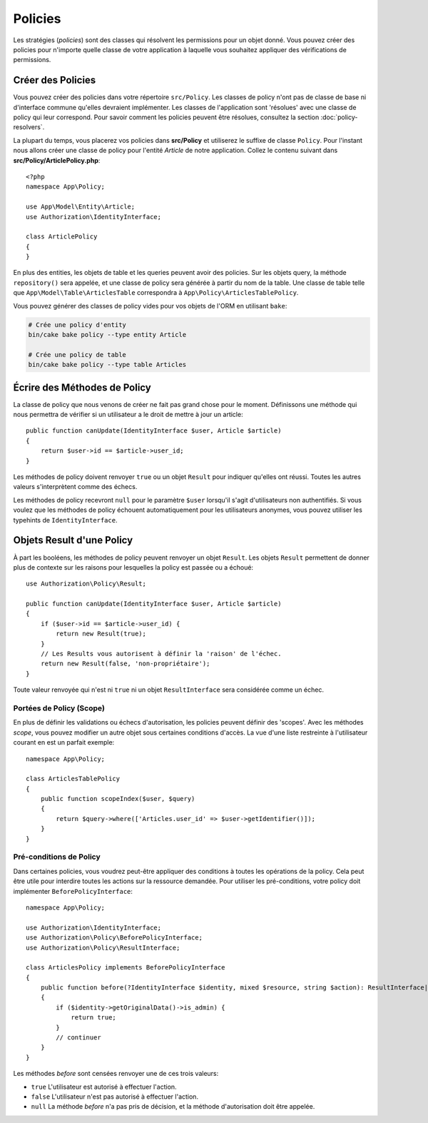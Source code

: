 Policies
########

Les stratégies (*policies*) sont des classes qui résolvent les permissions pour
un objet donné. Vous pouvez créer des policies pour n'importe quelle classe de
votre application à laquelle vous souhaitez appliquer des vérifications de
permissions.

Créer des Policies
==================

Vous pouvez créer des policies dans votre répertoire ``src/Policy``. Les classes
de policy n'ont pas de classe de base ni d'interface commune qu'elles devraient
implémenter. Les classes de l'application sont 'résolues' avec une classe de
policy qui leur correspond. Pour savoir comment les policies peuvent être
résolues, consultez la section :doc:`policy-resolvers`.

La plupart du temps, vous placerez vos policies dans **src/Policy** et
utiliserez le suffixe de classe ``Policy``. Pour l'instant nous allons créer une
classe de policy pour l'entité `Article` de notre application. Collez le
contenu suivant dans **src/Policy/ArticlePolicy.php**::

    <?php
    namespace App\Policy;

    use App\Model\Entity\Article;
    use Authorization\IdentityInterface;

    class ArticlePolicy
    {
    }

En plus des entities, les objets de table et les queries peuvent avoir des
policies. Sur les objets query, la méthode ``repository()`` sera appelée, et une
classe de policy sera générée à partir du nom de la table. Une classe de table
telle que ``App\Model\Table\ArticlesTable`` correspondra à
``App\Policy\ArticlesTablePolicy``.

Vous pouvez générer des classes de policy vides pour vos objets de l'ORM en
utilisant ``bake``:

.. code-block:: bash

    # Crée une policy d'entity
    bin/cake bake policy --type entity Article

    # Crée une policy de table
    bin/cake bake policy --type table Articles

Écrire des Méthodes de Policy
=============================

La classe de policy que nous venons de créer ne fait pas grand chose pour le
moment. Définissons une méthode qui nous permettra de vérifier si un utilisateur
a le droit de mettre à jour un article::

    public function canUpdate(IdentityInterface $user, Article $article)
    {
        return $user->id == $article->user_id;
    }

Les méthodes de policy doivent renvoyer ``true`` ou un objet ``Result`` pour
indiquer qu'elles ont réussi. Toutes les autres valeurs s'interprètent comme des
échecs.

Les méthodes de policy recevront ``null`` pour le paramètre ``$user`` lorsqu'il
s'agit d'utilisateurs non authentifiés. Si vous voulez que les méthodes de
policy échouent automatiquement pour les utilisateurs anonymes, vous pouvez
utiliser les typehints de ``IdentityInterface``.

.. _policy-result-objects:

Objets Result d'une Policy
==========================

À part les booléens, les méthodes de policy peuvent renvoyer un objet
``Result``. Les objets ``Result`` permettent de donner plus de contexte sur les
raisons pour lesquelles la policy est passée ou a échoué::

   use Authorization\Policy\Result;

   public function canUpdate(IdentityInterface $user, Article $article)
   {
       if ($user->id == $article->user_id) {
           return new Result(true);
       }
       // Les Results vous autorisent à définir la 'raison' de l'échec.
       return new Result(false, 'non-propriétaire');
   }

Toute valeur renvoyée qui n'est ni ``true`` ni un objet ``ResultInterface`` sera
considérée comme un échec.

Portées de Policy (Scope)
-------------------------

En plus de définir les validations ou échecs d'autorisation, les policies
peuvent définir des 'scopes'. Avec les méthodes *scope*, vous pouvez modifier un
autre objet sous certaines conditions d'accès. La vue d'une liste restreinte à
l'utilisateur courant en est un parfait exemple::

    namespace App\Policy;

    class ArticlesTablePolicy
    {
        public function scopeIndex($user, $query)
        {
            return $query->where(['Articles.user_id' => $user->getIdentifier()]);
        }
    }

Pré-conditions de Policy
------------------------

Dans certaines policies, vous voudrez peut-être appliquer des conditions à
toutes les opérations de la policy. Cela peut être utile pour interdire toutes
les actions sur la ressource demandée. Pour utiliser les pré-conditions, votre
policy doit implémenter ``BeforePolicyInterface``::

    namespace App\Policy;

    use Authorization\IdentityInterface;
    use Authorization\Policy\BeforePolicyInterface;
    use Authorization\Policy\ResultInterface;

    class ArticlesPolicy implements BeforePolicyInterface
    {
        public function before(?IdentityInterface $identity, mixed $resource, string $action): ResultInterface|bool|null
        {
            if ($identity->getOriginalData()->is_admin) {
                return true;
            }
            // continuer
        }
    }

Les méthodes *before* sont censées renvoyer une de ces trois valeurs:

- ``true`` L'utilisateur est autorisé à effectuer l'action.
- ``false`` L'utilisateur n'est pas autorisé à effectuer l'action.
- ``null`` La méthode *before* n'a pas pris de décision, et la méthode
  d'autorisation doit être appelée.
